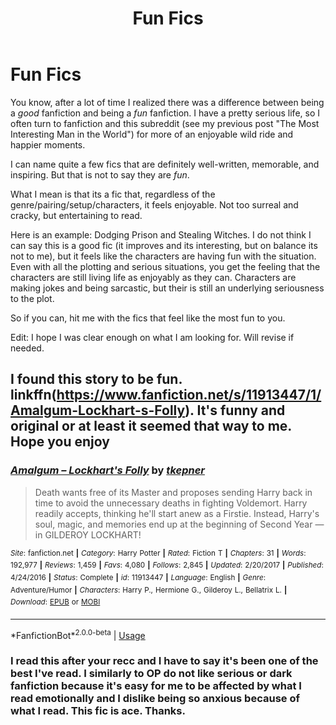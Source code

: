 #+TITLE: Fun Fics

* Fun Fics
:PROPERTIES:
:Author: XeshTrill
:Score: 7
:DateUnix: 1530284405.0
:DateShort: 2018-Jun-29
:FlairText: Request
:END:
You know, after a lot of time I realized there was a difference between being a /good/ fanfiction and being a /fun/ fanfiction. I have a pretty serious life, so I often turn to fanfiction and this subreddit (see my previous post "The Most Interesting Man in the World") for more of an enjoyable wild ride and happier moments.

I can name quite a few fics that are definitely well-written, memorable, and inspiring. But that is not to say they are /fun/.

What I mean is that its a fic that, regardless of the genre/pairing/setup/characters, it feels enjoyable. Not too surreal and cracky, but entertaining to read.

Here is an example: Dodging Prison and Stealing Witches. I do not think I can say this is a good fic (it improves and its interesting, but on balance its not to me), but it feels like the characters are having fun with the situation. Even with all the plotting and serious situations, you get the feeling that the characters are still living life as enjoyably as they can. Characters are making jokes and being sarcastic, but their is still an underlying seriousness to the plot.

So if you can, hit me with the fics that feel like the most fun to you.

Edit: I hope I was clear enough on what I am looking for. Will revise if needed.


** I found this story to be fun. linkffn([[https://www.fanfiction.net/s/11913447/1/Amalgum-Lockhart-s-Folly]]). It's funny and original or at least it seemed that way to me. Hope you enjoy
:PROPERTIES:
:Author: Wolfblade15
:Score: 4
:DateUnix: 1530287195.0
:DateShort: 2018-Jun-29
:END:

*** [[https://www.fanfiction.net/s/11913447/1/][*/Amalgum -- Lockhart's Folly/*]] by [[https://www.fanfiction.net/u/5362799/tkepner][/tkepner/]]

#+begin_quote
  Death wants free of its Master and proposes sending Harry back in time to avoid the unnecessary deaths in fighting Voldemort. Harry readily accepts, thinking he'll start anew as a Firstie. Instead, Harry's soul, magic, and memories end up at the beginning of Second Year --- in GILDEROY LOCKHART!
#+end_quote

^{/Site/:} ^{fanfiction.net} ^{*|*} ^{/Category/:} ^{Harry} ^{Potter} ^{*|*} ^{/Rated/:} ^{Fiction} ^{T} ^{*|*} ^{/Chapters/:} ^{31} ^{*|*} ^{/Words/:} ^{192,977} ^{*|*} ^{/Reviews/:} ^{1,459} ^{*|*} ^{/Favs/:} ^{4,080} ^{*|*} ^{/Follows/:} ^{2,845} ^{*|*} ^{/Updated/:} ^{2/20/2017} ^{*|*} ^{/Published/:} ^{4/24/2016} ^{*|*} ^{/Status/:} ^{Complete} ^{*|*} ^{/id/:} ^{11913447} ^{*|*} ^{/Language/:} ^{English} ^{*|*} ^{/Genre/:} ^{Adventure/Humor} ^{*|*} ^{/Characters/:} ^{Harry} ^{P.,} ^{Hermione} ^{G.,} ^{Gilderoy} ^{L.,} ^{Bellatrix} ^{L.} ^{*|*} ^{/Download/:} ^{[[http://www.ff2ebook.com/old/ffn-bot/index.php?id=11913447&source=ff&filetype=epub][EPUB]]} ^{or} ^{[[http://www.ff2ebook.com/old/ffn-bot/index.php?id=11913447&source=ff&filetype=mobi][MOBI]]}

--------------

*FanfictionBot*^{2.0.0-beta} | [[https://github.com/tusing/reddit-ffn-bot/wiki/Usage][Usage]]
:PROPERTIES:
:Author: FanfictionBot
:Score: 3
:DateUnix: 1530287208.0
:DateShort: 2018-Jun-29
:END:


*** I read this after your recc and I have to say it's been one of the best I've read. I similarly to OP do not like serious or dark fanfiction because it's easy for me to be affected by what I read emotionally and I dislike being so anxious because of what I read. This fic is ace. Thanks.
:PROPERTIES:
:Author: ComeOnChinStrap
:Score: 1
:DateUnix: 1530546362.0
:DateShort: 2018-Jul-02
:END:
